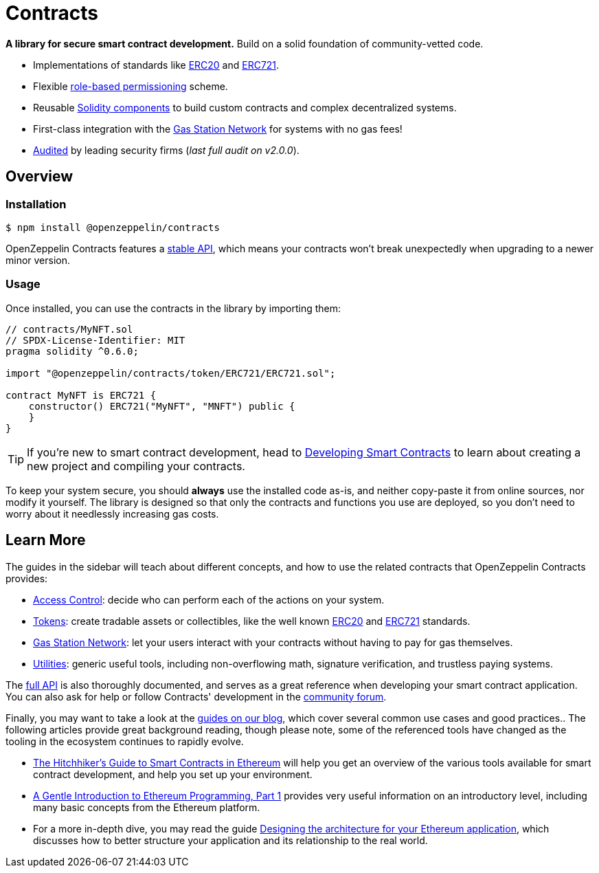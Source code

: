 = Contracts

*A library for secure smart contract development.* Build on a solid foundation of community-vetted code.

 * Implementations of standards like xref:erc20.adoc[ERC20] and xref:erc721.adoc[ERC721].
 * Flexible xref:access-control.adoc[role-based permissioning] scheme.
 * Reusable xref:utilities.adoc[Solidity components] to build custom contracts and complex decentralized systems.
 * First-class integration with the xref:gsn.adoc[Gas Station Network] for systems with no gas fees!
 * https://github.com/OpenZeppelin/openzeppelin-contracts/tree/master/audit[Audited] by leading security firms (_last full audit on v2.0.0_).

== Overview

[[install]]
=== Installation

```console
$ npm install @openzeppelin/contracts
```

OpenZeppelin Contracts features a xref:releases-stability.adoc#api-stability[stable API], which means your contracts won't break unexpectedly when upgrading to a newer minor version.

[[usage]]
=== Usage

Once installed, you can use the contracts in the library by importing them:

[source,solidity]
----
// contracts/MyNFT.sol
// SPDX-License-Identifier: MIT
pragma solidity ^0.6.0;

import "@openzeppelin/contracts/token/ERC721/ERC721.sol";

contract MyNFT is ERC721 {
    constructor() ERC721("MyNFT", "MNFT") public {
    }
}
----

TIP: If you're new to smart contract development, head to xref:learn::developing-smart-contracts.adoc[Developing Smart Contracts] to learn about creating a new project and compiling your contracts.

To keep your system secure, you should **always** use the installed code as-is, and neither copy-paste it from online sources, nor modify it yourself. The library is designed so that only the contracts and functions you use are deployed, so you don't need to worry about it needlessly increasing gas costs.

[[next-steps]]
== Learn More

The guides in the sidebar will teach about different concepts, and how to use the related contracts that OpenZeppelin Contracts provides:

* xref:access-control.adoc[Access Control]: decide who can perform each of the actions on your system.
* xref:tokens.adoc[Tokens]: create tradable assets or collectibles, like the well known xref:erc20.adoc[ERC20] and xref:erc721.adoc[ERC721] standards.
* xref:gsn.adoc[Gas Station Network]: let your users interact with your contracts without having to pay for gas themselves.
* xref:utilities.adoc[Utilities]: generic useful tools, including non-overflowing math, signature verification, and trustless paying systems.

The xref:api:token/ERC20.adoc[full API] is also thoroughly documented, and serves as a great reference when developing your smart contract application. You can also ask for help or follow Contracts' development in the https://forum.openzeppelin.com[community forum].

Finally, you may want to take a look at the https://blog.openzeppelin.com/guides/[guides on our blog], which cover several common use cases and good practices.. The following articles provide great background reading, though please note, some of the referenced tools have changed as the tooling in the ecosystem continues to rapidly evolve.

* https://blog.openzeppelin.com/the-hitchhikers-guide-to-smart-contracts-in-ethereum-848f08001f05[The Hitchhiker’s Guide to Smart Contracts in Ethereum] will help you get an overview of the various tools available for smart contract development, and help you set up your environment.
* https://blog.openzeppelin.com/a-gentle-introduction-to-ethereum-programming-part-1-783cc7796094[A Gentle Introduction to Ethereum Programming, Part 1] provides very useful information on an introductory level, including many basic concepts from the Ethereum platform.
* For a more in-depth dive, you may read the guide https://blog.openzeppelin.com/designing-the-architecture-for-your-ethereum-application-9cec086f8317[Designing the architecture for your Ethereum application], which discusses how to better structure your application and its relationship to the real world.

